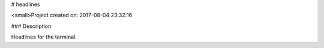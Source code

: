 
# headlines

<small>Project created on: 2017-08-04 23:32:16

### Description

Headlines for the terminal.


